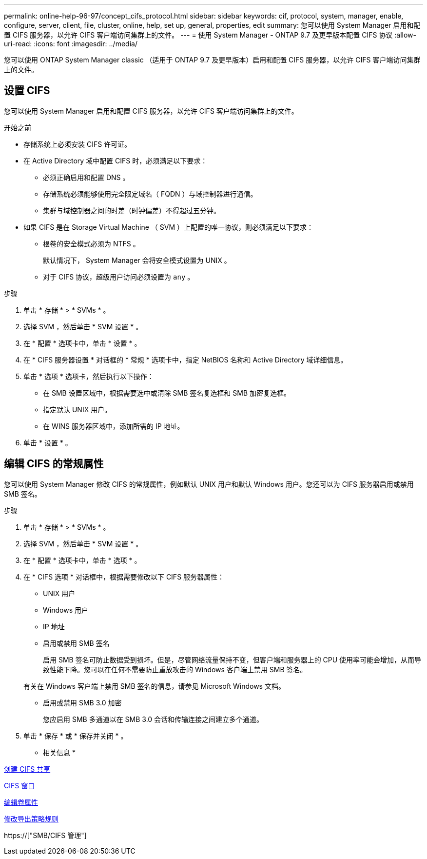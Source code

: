---
permalink: online-help-96-97/concept_cifs_protocol.html 
sidebar: sidebar 
keywords: cif, protocol, system, manager, enable, configure, server, client, file, cluster, online, help, set up, general, properties, edit 
summary: 您可以使用 System Manager 启用和配置 CIFS 服务器，以允许 CIFS 客户端访问集群上的文件。 
---
= 使用 System Manager - ONTAP 9.7 及更早版本配置 CIFS 协议
:allow-uri-read: 
:icons: font
:imagesdir: ../media/


[role="lead"]
您可以使用 ONTAP System Manager classic （适用于 ONTAP 9.7 及更早版本）启用和配置 CIFS 服务器，以允许 CIFS 客户端访问集群上的文件。



== 设置 CIFS

您可以使用 System Manager 启用和配置 CIFS 服务器，以允许 CIFS 客户端访问集群上的文件。

.开始之前
* 存储系统上必须安装 CIFS 许可证。
* 在 Active Directory 域中配置 CIFS 时，必须满足以下要求：
+
** 必须正确启用和配置 DNS 。
** 存储系统必须能够使用完全限定域名（ FQDN ）与域控制器进行通信。
** 集群与域控制器之间的时差（时钟偏差）不得超过五分钟。


* 如果 CIFS 是在 Storage Virtual Machine （ SVM ）上配置的唯一协议，则必须满足以下要求：
+
** 根卷的安全模式必须为 NTFS 。
+
默认情况下， System Manager 会将安全模式设置为 UNIX 。

** 对于 CIFS 协议，超级用户访问必须设置为 `any` 。




.步骤
. 单击 * 存储 * > * SVMs * 。
. 选择 SVM ，然后单击 * SVM 设置 * 。
. 在 * 配置 * 选项卡中，单击 * 设置 * 。
. 在 * CIFS 服务器设置 * 对话框的 * 常规 * 选项卡中，指定 NetBIOS 名称和 Active Directory 域详细信息。
. 单击 * 选项 * 选项卡，然后执行以下操作：
+
** 在 SMB 设置区域中，根据需要选中或清除 SMB 签名复选框和 SMB 加密复选框。
** 指定默认 UNIX 用户。
** 在 WINS 服务器区域中，添加所需的 IP 地址。


. 单击 * 设置 * 。




== 编辑 CIFS 的常规属性

您可以使用 System Manager 修改 CIFS 的常规属性，例如默认 UNIX 用户和默认 Windows 用户。您还可以为 CIFS 服务器启用或禁用 SMB 签名。

.步骤
. 单击 * 存储 * > * SVMs * 。
. 选择 SVM ，然后单击 * SVM 设置 * 。
. 在 * 配置 * 选项卡中，单击 * 选项 * 。
. 在 * CIFS 选项 * 对话框中，根据需要修改以下 CIFS 服务器属性：
+
** UNIX 用户
** Windows 用户
** IP 地址
** 启用或禁用 SMB 签名
+
启用 SMB 签名可防止数据受到损坏。但是，尽管网络流量保持不变，但客户端和服务器上的 CPU 使用率可能会增加，从而导致性能下降。您可以在任何不需要防止重放攻击的 Windows 客户端上禁用 SMB 签名。

+
有关在 Windows 客户端上禁用 SMB 签名的信息，请参见 Microsoft Windows 文档。

** 启用或禁用 SMB 3.0 加密
+
您应启用 SMB 多通道以在 SMB 3.0 会话和传输连接之间建立多个通道。



. 单击 * 保存 * 或 * 保存并关闭 * 。


* 相关信息 *

xref:task_creating_cifs_share.adoc[创建 CIFS 共享]

xref:reference_cifs_window.adoc[CIFS 窗口]

xref:task_editing_volume_properties.adoc[编辑卷属性]

xref:task_modifying_export_policy_rules.adoc[修改导出策略规则]

https://["SMB/CIFS 管理"]
